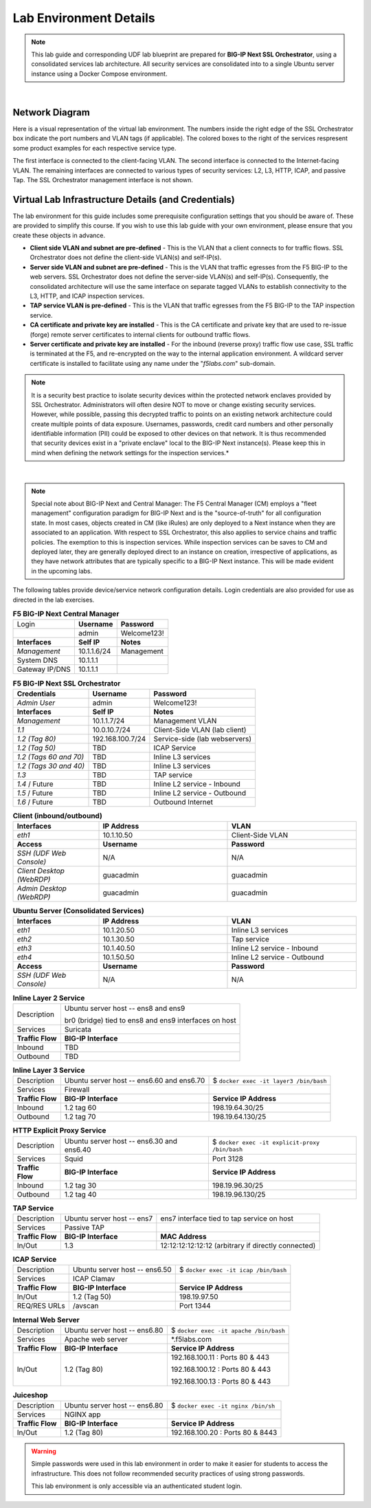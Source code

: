 .. role:: red
.. role:: bred

Lab Environment Details
================================================================================

.. note::

   This lab guide and corresponding UDF lab blueprint are prepared for **BIG-IP Next SSL Orchestrator**, using a consolidated services lab architecture. All security services are consolidated into to a single Ubuntu server instance using a Docker Compose environment.

|

Network Diagram
--------------------------------------------------------------------------------

Here is a visual representation of the virtual lab environment. The numbers inside the right edge of the SSL Orchestrator box indicate the port numbers and VLAN tags (if applicable). The colored boxes to the right of the services respresent some product examples for each respective service type.

The first interface is connected to the client-facing VLAN. The second interface is connected to the Internet-facing VLAN. The remaining interfaces are connected to various types of security services: L2, L3, HTTP, ICAP, and passive Tap. The SSL Orchestrator management interface is not shown.

.. image:: ./images/labinfo-1.png
   :align: left


Virtual Lab Infrastructure Details (and Credentials)
--------------------------------------------------------------------------------

The lab environment for this guide includes some prerequisite configuration settings that you
should be aware of. These are provided to simplify this course. If you wish to use
this lab guide with your own environment, please ensure that you create these objects in advance.

-  **Client side VLAN and subnet are pre-defined** - This is the VLAN
   that a client connects to for traffic flows. SSL Orchestrator does
   not define the client-side VLAN(s) and self-IP(s).

-  **Server side VLAN and subnet are pre-defined** - This is the VLAN
   that traffic egresses from the F5 BIG-IP to the web servers. SSL
   Orchestrator does not define the server-side VLAN(s) and self-IP(s).
   Consequently, the consolidated architecture will use the same
   interface on separate tagged VLANs to establish connectivity to the
   L3, HTTP, and ICAP inspection services.

-  **TAP service VLAN is pre-defined** - This is the VLAN that traffic egresses from
   the F5 BIG-IP to the TAP inspection service.

-  **CA certificate and private key are installed** - This is the CA
   certificate and private key that are used to re-issue (forge) remote
   server certificates to internal clients for outbound traffic flows.

-  **Server certificate and private key are installed** - For the
   inbound (reverse proxy) traffic flow use case, SSL traffic is
   terminated at the F5, and re-encrypted on the way to the internal
   application environment. A wildcard server certificate is installed
   to facilitate using any name under the "*f5labs.com*"
   sub-domain.

.. note::

   It is a security best practice to isolate security
   devices within the protected network enclaves provided by SSL
   Orchestrator. Administrators will often desire NOT to move or change
   existing security services. However, while possible, passing this
   decrypted traffic to points on an existing network architecture could
   create multiple points of data exposure. Usernames, passwords, credit
   card numbers and other personally identifiable information (PII) could be exposed to
   other devices on that network. It is thus recommended that security
   devices exist in a "private enclave" local to the BIG-IP Next
   instance(s). Please keep this in mind when defining the network
   settings for the inspection services.*

|

.. note::

   Special note about BIG-IP Next and Central Manager: The F5 Central Manager (CM) employs a "fleet
   management" configuration paradigm for BIG-IP Next and is the "source-of-truth" for all
   configuration state. In most cases, objects created in CM (like iRules) are only deployed to a
   Next instance when they are associated to an application. With respect to SSL Orchestrator, this
   also applies to service chains and traffic policies. The exemption to this is inspection
   services. While inspection services can be saves to CM and deployed later, they are generally
   deployed direct to an instance on creation, irrespective of applications, as they have network
   attributes that are typically specific to a BIG-IP Next instance. This will be made evident in
   the upcoming labs.


The following tables provide device/service network configuration details. Login credentials are also provided for use as directed in the lab exercises.


.. list-table:: **F5 BIG-IP Next Central Manager**
   :header-rows: 0
   :widths: auto

   * - Login
     - **Username**
     - **Password**
   * -
     - admin
     - Welcome123!
   * - **Interfaces**
     - **Self IP**
     - **Notes**
   * - *Management*
     - 10.1.1.6/24
     - Management
   * - System DNS
     - 10.1.1.1
     - 
   * - Gateway IP/DNS
     - 10.1.1.1
     - 


.. list-table:: **F5 BIG-IP Next SSL Orchestrator**
   :header-rows: 0
   :widths: auto

   * - **Credentials**
     - **Username**
     - **Password**
   * - *Admin User*
     - admin
     - Welcome123!
   * - **Interfaces**
     - **Self IP**
     - **Notes**
   * - *Management*
     - 10.1.1.7/24
     - Management VLAN
   * - *1.1*
     - 10.0.10.7/24
     - Client-Side VLAN (lab client)
   * - *1.2 (Tag 80)*
     - 192.168.100.7/24
     - Service-side (lab webservers)
   * - *1.2 (Tag 50)*
     - TBD
     - ICAP Service
   * - *1.2 (Tags 60 and 70)*
     - TBD
     - Inline L3 services
   * - *1.2 (Tags 30 and 40)*
     - TBD
     - Inline L3 services
   * - *1.3*
     - TBD
     - TAP service
   * - *1.4* / Future
     - TBD
     - Inline L2 service - Inbound
   * - *1.5* / Future
     - TBD
     - Inline L2 service - Outbound
   * - *1.6* / Future
     - TBD
     - Outbound Internet


.. list-table:: **Client (inbound/outbound)**
   :header-rows: 0
   :widths: 200 300 300

   * - **Interfaces**
     - **IP Address**
     - **VLAN**
   * - *eth1*
     - 10.1.10.50
     - Client-Side VLAN
   * - **Access**
     - **Username**
     - **Password**
   * - *SSH (UDF Web Console)*
     - N/A
     - N/A
   * - *Client Desktop (WebRDP)*
     - guacadmin
     - guacadmin
   * - *Admin Desktop (WebRDP)*
     - guacadmin
     - guacadmin


.. list-table:: **Ubuntu Server (Consolidated Services)**
   :header-rows: 0
   :widths: 200 300 300

   * - **Interfaces**
     - **IP Address**
     - **VLAN**
   * - *eth1*
     - 10.1.20.50
     - Inline L3 services
   * - *eth2*
     - 10.1.30.50
     - Tap service
   * - *eth3*
     - 10.1.40.50
     - Inline L2 service - Inbound
   * - *eth4*
     - 10.1.50.50
     - Inline L2 service - Outbound
   * - **Access**
     - **Username**
     - **Password**
   * - *SSH (UDF Web Console)*
     - N/A
     - N/A


.. list-table:: **Inline Layer 2 Service**
   :header-rows: 0
   :widths: auto

   * - Description
     - Ubuntu server host  -- ens8 and ens9

       br0 (bridge) tied to ens8 and ens9 interfaces on host
   * - Services
     - Suricata
   * - **Traffic Flow**
     - **BIG-IP Interface**
   * - Inbound
     - TBD
   * - Outbound
     - TBD


.. list-table:: **Inline Layer 3 Service**
   :header-rows: 0
   :widths: auto

   * - Description
     - Ubuntu server host -- ens6.60 and ens6.70
     - $ ``docker exec -it layer3 /bin/bash``
   * - Services
     - Firewall
     - 
   * - **Traffic Flow**
     - **BIG-IP Interface**
     - **Service IP Address**
   * - Inbound
     - 1.2 tag 60
     - 198.19.64.30/25
   * - Outbound
     - 1.2 tag 70
     - 198.19.64.130/25

.. list-table:: **HTTP Explicit Proxy Service**
   :header-rows: 0
   :widths: auto

   * - Description
     - Ubuntu server host -- ens6.30 and ens6.40
     - $ ``docker exec -it explicit-proxy /bin/bash``
   * - Services
     - Squid
     - Port 3128
   * - **Traffic Flow**
     - **BIG-IP Interface**
     - **Service IP Address**
   * - Inbound
     - 1.2 tag 30
     - 198.19.96.30/25
   * - Outbound
     - 1.2 tag 40
     - 198.19.96.130/25


.. list-table:: **TAP Service**
   :header-rows: 0
   :widths: auto

   * - Description
     - Ubuntu server host -- ens7
     - ens7 interface tied to tap service on host
   * - Services
     - Passive TAP
     - 
   * - **Traffic Flow**
     - **BIG-IP Interface**
     - **MAC Address**
   * - In/Out
     - 1.3
     - 12:12:12:12:12:12 (arbitrary if directly connected)


.. list-table:: **ICAP Service**
   :header-rows: 0
   :widths: auto

   * - Description
     - Ubuntu server host -- ens6.50
     - $ ``docker exec -it icap /bin/bash``
   * - Services
     - ICAP Clamav
     - 
   * - **Traffic Flow**
     - **BIG-IP Interface**
     - **Service IP Address**
   * - In/Out
     - 1.2 (Tag 50)
     - 198.19.97.50
   * - REQ/RES URLs
     - /avscan
     - Port 1344

.. list-table:: **Internal Web Server**
   :header-rows: 0
   :widths: auto

   * - Description
     - Ubuntu server host -- ens6.80
     - $ ``docker exec -it apache /bin/bash``
   * - Services
     - Apache web server
     - \*.f5labs.com
   * - **Traffic Flow**
     - **BIG-IP Interface**
     - **Service IP Address**
   * - In/Out
     - 1.2 (Tag 80)
     - 192.168.100.11 : Ports 80 & 443

       192.168.100.12 : Ports 80 & 443

       192.168.100.13 : Ports 80 & 443


.. list-table:: **Juiceshop**
   :header-rows: 0
   :widths: auto

   * - Description
     - Ubuntu server host -- ens6.80
     - $ ``docker exec -it nginx /bin/sh``
   * - Services
     - NGINX app
     - 
   * - **Traffic Flow**
     - **BIG-IP Interface**
     - **Service IP Address**
   * - In/Out
     - 1.2 (Tag 80)
     - 192.168.100.20 : Ports 80 & 8443


.. warning::
   Simple passwords were used in this lab environment in order to make it easier for students to access the infrastructure. This does not follow recommended security practices of using strong passwords.

   This lab environment is only accessible via an authenticated student login.

